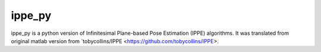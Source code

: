 ippe_py
=======================

ippe_py is a python version of Infinitesimal Plane-based Pose Estimation (IPPE) 
algorithms. It was translated from original matlab version from `tobycollins/IPPE
<https://github.com/tobycollins/IPPE>.